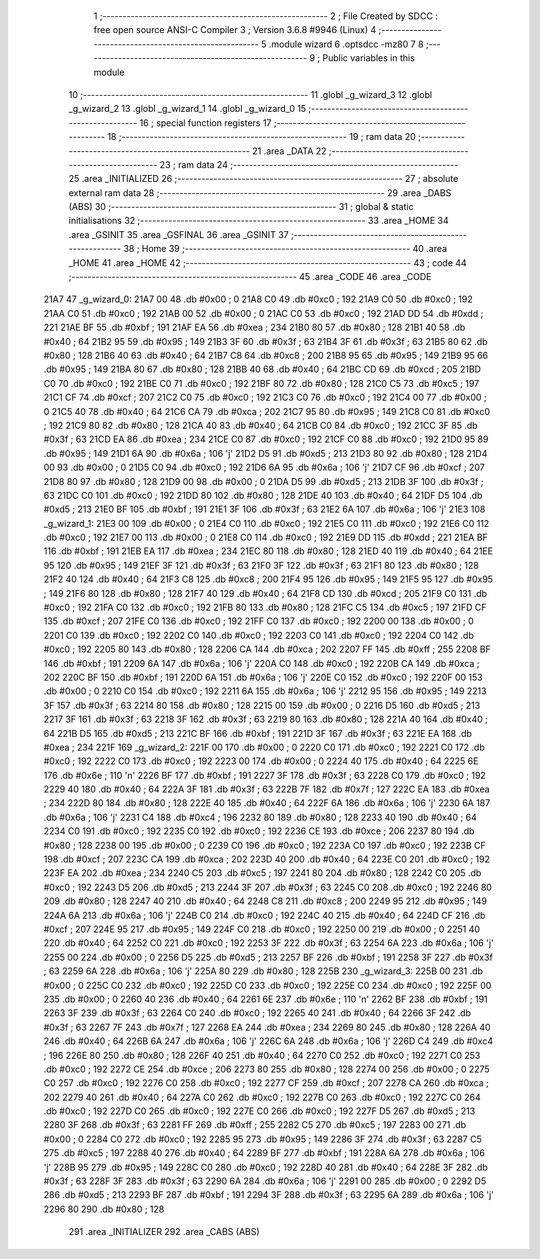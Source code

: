                               1 ;--------------------------------------------------------
                              2 ; File Created by SDCC : free open source ANSI-C Compiler
                              3 ; Version 3.6.8 #9946 (Linux)
                              4 ;--------------------------------------------------------
                              5 	.module wizard
                              6 	.optsdcc -mz80
                              7 	
                              8 ;--------------------------------------------------------
                              9 ; Public variables in this module
                             10 ;--------------------------------------------------------
                             11 	.globl _g_wizard_3
                             12 	.globl _g_wizard_2
                             13 	.globl _g_wizard_1
                             14 	.globl _g_wizard_0
                             15 ;--------------------------------------------------------
                             16 ; special function registers
                             17 ;--------------------------------------------------------
                             18 ;--------------------------------------------------------
                             19 ; ram data
                             20 ;--------------------------------------------------------
                             21 	.area _DATA
                             22 ;--------------------------------------------------------
                             23 ; ram data
                             24 ;--------------------------------------------------------
                             25 	.area _INITIALIZED
                             26 ;--------------------------------------------------------
                             27 ; absolute external ram data
                             28 ;--------------------------------------------------------
                             29 	.area _DABS (ABS)
                             30 ;--------------------------------------------------------
                             31 ; global & static initialisations
                             32 ;--------------------------------------------------------
                             33 	.area _HOME
                             34 	.area _GSINIT
                             35 	.area _GSFINAL
                             36 	.area _GSINIT
                             37 ;--------------------------------------------------------
                             38 ; Home
                             39 ;--------------------------------------------------------
                             40 	.area _HOME
                             41 	.area _HOME
                             42 ;--------------------------------------------------------
                             43 ; code
                             44 ;--------------------------------------------------------
                             45 	.area _CODE
                             46 	.area _CODE
   21A7                      47 _g_wizard_0:
   21A7 00                   48 	.db #0x00	; 0
   21A8 C0                   49 	.db #0xc0	; 192
   21A9 C0                   50 	.db #0xc0	; 192
   21AA C0                   51 	.db #0xc0	; 192
   21AB 00                   52 	.db #0x00	; 0
   21AC C0                   53 	.db #0xc0	; 192
   21AD DD                   54 	.db #0xdd	; 221
   21AE BF                   55 	.db #0xbf	; 191
   21AF EA                   56 	.db #0xea	; 234
   21B0 80                   57 	.db #0x80	; 128
   21B1 40                   58 	.db #0x40	; 64
   21B2 95                   59 	.db #0x95	; 149
   21B3 3F                   60 	.db #0x3f	; 63
   21B4 3F                   61 	.db #0x3f	; 63
   21B5 80                   62 	.db #0x80	; 128
   21B6 40                   63 	.db #0x40	; 64
   21B7 C8                   64 	.db #0xc8	; 200
   21B8 95                   65 	.db #0x95	; 149
   21B9 95                   66 	.db #0x95	; 149
   21BA 80                   67 	.db #0x80	; 128
   21BB 40                   68 	.db #0x40	; 64
   21BC CD                   69 	.db #0xcd	; 205
   21BD C0                   70 	.db #0xc0	; 192
   21BE C0                   71 	.db #0xc0	; 192
   21BF 80                   72 	.db #0x80	; 128
   21C0 C5                   73 	.db #0xc5	; 197
   21C1 CF                   74 	.db #0xcf	; 207
   21C2 C0                   75 	.db #0xc0	; 192
   21C3 C0                   76 	.db #0xc0	; 192
   21C4 00                   77 	.db #0x00	; 0
   21C5 40                   78 	.db #0x40	; 64
   21C6 CA                   79 	.db #0xca	; 202
   21C7 95                   80 	.db #0x95	; 149
   21C8 C0                   81 	.db #0xc0	; 192
   21C9 80                   82 	.db #0x80	; 128
   21CA 40                   83 	.db #0x40	; 64
   21CB C0                   84 	.db #0xc0	; 192
   21CC 3F                   85 	.db #0x3f	; 63
   21CD EA                   86 	.db #0xea	; 234
   21CE C0                   87 	.db #0xc0	; 192
   21CF C0                   88 	.db #0xc0	; 192
   21D0 95                   89 	.db #0x95	; 149
   21D1 6A                   90 	.db #0x6a	; 106	'j'
   21D2 D5                   91 	.db #0xd5	; 213
   21D3 80                   92 	.db #0x80	; 128
   21D4 00                   93 	.db #0x00	; 0
   21D5 C0                   94 	.db #0xc0	; 192
   21D6 6A                   95 	.db #0x6a	; 106	'j'
   21D7 CF                   96 	.db #0xcf	; 207
   21D8 80                   97 	.db #0x80	; 128
   21D9 00                   98 	.db #0x00	; 0
   21DA D5                   99 	.db #0xd5	; 213
   21DB 3F                  100 	.db #0x3f	; 63
   21DC C0                  101 	.db #0xc0	; 192
   21DD 80                  102 	.db #0x80	; 128
   21DE 40                  103 	.db #0x40	; 64
   21DF D5                  104 	.db #0xd5	; 213
   21E0 BF                  105 	.db #0xbf	; 191
   21E1 3F                  106 	.db #0x3f	; 63
   21E2 6A                  107 	.db #0x6a	; 106	'j'
   21E3                     108 _g_wizard_1:
   21E3 00                  109 	.db #0x00	; 0
   21E4 C0                  110 	.db #0xc0	; 192
   21E5 C0                  111 	.db #0xc0	; 192
   21E6 C0                  112 	.db #0xc0	; 192
   21E7 00                  113 	.db #0x00	; 0
   21E8 C0                  114 	.db #0xc0	; 192
   21E9 DD                  115 	.db #0xdd	; 221
   21EA BF                  116 	.db #0xbf	; 191
   21EB EA                  117 	.db #0xea	; 234
   21EC 80                  118 	.db #0x80	; 128
   21ED 40                  119 	.db #0x40	; 64
   21EE 95                  120 	.db #0x95	; 149
   21EF 3F                  121 	.db #0x3f	; 63
   21F0 3F                  122 	.db #0x3f	; 63
   21F1 80                  123 	.db #0x80	; 128
   21F2 40                  124 	.db #0x40	; 64
   21F3 C8                  125 	.db #0xc8	; 200
   21F4 95                  126 	.db #0x95	; 149
   21F5 95                  127 	.db #0x95	; 149
   21F6 80                  128 	.db #0x80	; 128
   21F7 40                  129 	.db #0x40	; 64
   21F8 CD                  130 	.db #0xcd	; 205
   21F9 C0                  131 	.db #0xc0	; 192
   21FA C0                  132 	.db #0xc0	; 192
   21FB 80                  133 	.db #0x80	; 128
   21FC C5                  134 	.db #0xc5	; 197
   21FD CF                  135 	.db #0xcf	; 207
   21FE C0                  136 	.db #0xc0	; 192
   21FF C0                  137 	.db #0xc0	; 192
   2200 00                  138 	.db #0x00	; 0
   2201 C0                  139 	.db #0xc0	; 192
   2202 C0                  140 	.db #0xc0	; 192
   2203 C0                  141 	.db #0xc0	; 192
   2204 C0                  142 	.db #0xc0	; 192
   2205 80                  143 	.db #0x80	; 128
   2206 CA                  144 	.db #0xca	; 202
   2207 FF                  145 	.db #0xff	; 255
   2208 BF                  146 	.db #0xbf	; 191
   2209 6A                  147 	.db #0x6a	; 106	'j'
   220A C0                  148 	.db #0xc0	; 192
   220B CA                  149 	.db #0xca	; 202
   220C BF                  150 	.db #0xbf	; 191
   220D 6A                  151 	.db #0x6a	; 106	'j'
   220E C0                  152 	.db #0xc0	; 192
   220F 00                  153 	.db #0x00	; 0
   2210 C0                  154 	.db #0xc0	; 192
   2211 6A                  155 	.db #0x6a	; 106	'j'
   2212 95                  156 	.db #0x95	; 149
   2213 3F                  157 	.db #0x3f	; 63
   2214 80                  158 	.db #0x80	; 128
   2215 00                  159 	.db #0x00	; 0
   2216 D5                  160 	.db #0xd5	; 213
   2217 3F                  161 	.db #0x3f	; 63
   2218 3F                  162 	.db #0x3f	; 63
   2219 80                  163 	.db #0x80	; 128
   221A 40                  164 	.db #0x40	; 64
   221B D5                  165 	.db #0xd5	; 213
   221C BF                  166 	.db #0xbf	; 191
   221D 3F                  167 	.db #0x3f	; 63
   221E EA                  168 	.db #0xea	; 234
   221F                     169 _g_wizard_2:
   221F 00                  170 	.db #0x00	; 0
   2220 C0                  171 	.db #0xc0	; 192
   2221 C0                  172 	.db #0xc0	; 192
   2222 C0                  173 	.db #0xc0	; 192
   2223 00                  174 	.db #0x00	; 0
   2224 40                  175 	.db #0x40	; 64
   2225 6E                  176 	.db #0x6e	; 110	'n'
   2226 BF                  177 	.db #0xbf	; 191
   2227 3F                  178 	.db #0x3f	; 63
   2228 C0                  179 	.db #0xc0	; 192
   2229 40                  180 	.db #0x40	; 64
   222A 3F                  181 	.db #0x3f	; 63
   222B 7F                  182 	.db #0x7f	; 127
   222C EA                  183 	.db #0xea	; 234
   222D 80                  184 	.db #0x80	; 128
   222E 40                  185 	.db #0x40	; 64
   222F 6A                  186 	.db #0x6a	; 106	'j'
   2230 6A                  187 	.db #0x6a	; 106	'j'
   2231 C4                  188 	.db #0xc4	; 196
   2232 80                  189 	.db #0x80	; 128
   2233 40                  190 	.db #0x40	; 64
   2234 C0                  191 	.db #0xc0	; 192
   2235 C0                  192 	.db #0xc0	; 192
   2236 CE                  193 	.db #0xce	; 206
   2237 80                  194 	.db #0x80	; 128
   2238 00                  195 	.db #0x00	; 0
   2239 C0                  196 	.db #0xc0	; 192
   223A C0                  197 	.db #0xc0	; 192
   223B CF                  198 	.db #0xcf	; 207
   223C CA                  199 	.db #0xca	; 202
   223D 40                  200 	.db #0x40	; 64
   223E C0                  201 	.db #0xc0	; 192
   223F EA                  202 	.db #0xea	; 234
   2240 C5                  203 	.db #0xc5	; 197
   2241 80                  204 	.db #0x80	; 128
   2242 C0                  205 	.db #0xc0	; 192
   2243 D5                  206 	.db #0xd5	; 213
   2244 3F                  207 	.db #0x3f	; 63
   2245 C0                  208 	.db #0xc0	; 192
   2246 80                  209 	.db #0x80	; 128
   2247 40                  210 	.db #0x40	; 64
   2248 C8                  211 	.db #0xc8	; 200
   2249 95                  212 	.db #0x95	; 149
   224A 6A                  213 	.db #0x6a	; 106	'j'
   224B C0                  214 	.db #0xc0	; 192
   224C 40                  215 	.db #0x40	; 64
   224D CF                  216 	.db #0xcf	; 207
   224E 95                  217 	.db #0x95	; 149
   224F C0                  218 	.db #0xc0	; 192
   2250 00                  219 	.db #0x00	; 0
   2251 40                  220 	.db #0x40	; 64
   2252 C0                  221 	.db #0xc0	; 192
   2253 3F                  222 	.db #0x3f	; 63
   2254 6A                  223 	.db #0x6a	; 106	'j'
   2255 00                  224 	.db #0x00	; 0
   2256 D5                  225 	.db #0xd5	; 213
   2257 BF                  226 	.db #0xbf	; 191
   2258 3F                  227 	.db #0x3f	; 63
   2259 6A                  228 	.db #0x6a	; 106	'j'
   225A 80                  229 	.db #0x80	; 128
   225B                     230 _g_wizard_3:
   225B 00                  231 	.db #0x00	; 0
   225C C0                  232 	.db #0xc0	; 192
   225D C0                  233 	.db #0xc0	; 192
   225E C0                  234 	.db #0xc0	; 192
   225F 00                  235 	.db #0x00	; 0
   2260 40                  236 	.db #0x40	; 64
   2261 6E                  237 	.db #0x6e	; 110	'n'
   2262 BF                  238 	.db #0xbf	; 191
   2263 3F                  239 	.db #0x3f	; 63
   2264 C0                  240 	.db #0xc0	; 192
   2265 40                  241 	.db #0x40	; 64
   2266 3F                  242 	.db #0x3f	; 63
   2267 7F                  243 	.db #0x7f	; 127
   2268 EA                  244 	.db #0xea	; 234
   2269 80                  245 	.db #0x80	; 128
   226A 40                  246 	.db #0x40	; 64
   226B 6A                  247 	.db #0x6a	; 106	'j'
   226C 6A                  248 	.db #0x6a	; 106	'j'
   226D C4                  249 	.db #0xc4	; 196
   226E 80                  250 	.db #0x80	; 128
   226F 40                  251 	.db #0x40	; 64
   2270 C0                  252 	.db #0xc0	; 192
   2271 C0                  253 	.db #0xc0	; 192
   2272 CE                  254 	.db #0xce	; 206
   2273 80                  255 	.db #0x80	; 128
   2274 00                  256 	.db #0x00	; 0
   2275 C0                  257 	.db #0xc0	; 192
   2276 C0                  258 	.db #0xc0	; 192
   2277 CF                  259 	.db #0xcf	; 207
   2278 CA                  260 	.db #0xca	; 202
   2279 40                  261 	.db #0x40	; 64
   227A C0                  262 	.db #0xc0	; 192
   227B C0                  263 	.db #0xc0	; 192
   227C C0                  264 	.db #0xc0	; 192
   227D C0                  265 	.db #0xc0	; 192
   227E C0                  266 	.db #0xc0	; 192
   227F D5                  267 	.db #0xd5	; 213
   2280 3F                  268 	.db #0x3f	; 63
   2281 FF                  269 	.db #0xff	; 255
   2282 C5                  270 	.db #0xc5	; 197
   2283 00                  271 	.db #0x00	; 0
   2284 C0                  272 	.db #0xc0	; 192
   2285 95                  273 	.db #0x95	; 149
   2286 3F                  274 	.db #0x3f	; 63
   2287 C5                  275 	.db #0xc5	; 197
   2288 40                  276 	.db #0x40	; 64
   2289 BF                  277 	.db #0xbf	; 191
   228A 6A                  278 	.db #0x6a	; 106	'j'
   228B 95                  279 	.db #0x95	; 149
   228C C0                  280 	.db #0xc0	; 192
   228D 40                  281 	.db #0x40	; 64
   228E 3F                  282 	.db #0x3f	; 63
   228F 3F                  283 	.db #0x3f	; 63
   2290 6A                  284 	.db #0x6a	; 106	'j'
   2291 00                  285 	.db #0x00	; 0
   2292 D5                  286 	.db #0xd5	; 213
   2293 BF                  287 	.db #0xbf	; 191
   2294 3F                  288 	.db #0x3f	; 63
   2295 6A                  289 	.db #0x6a	; 106	'j'
   2296 80                  290 	.db #0x80	; 128
                            291 	.area _INITIALIZER
                            292 	.area _CABS (ABS)

